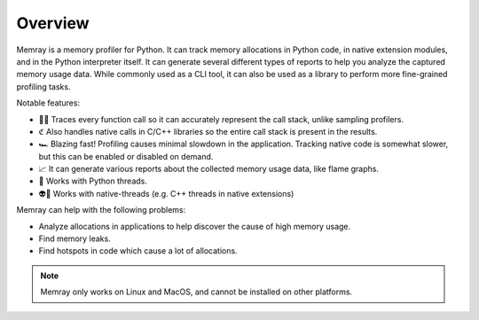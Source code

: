Overview
--------

.. image:: _static/images/logo.png

.. image:: _static/images/output.png

Memray is a memory profiler for Python. It can track memory allocations in Python code, in native extension
modules, and in the Python interpreter itself. It can generate several different types of reports to help you
analyze the captured memory usage data. While commonly used as a CLI tool, it can also be used as a library to
perform more fine-grained profiling tasks.


Notable features:

- 🕵️‍♀️ Traces every function call so it can accurately represent the call stack, unlike sampling profilers.
- ℭ Also handles native calls in C/C++ libraries so the entire call stack is present in the results.
- 🏎 Blazing fast! Profiling causes minimal slowdown in the application. Tracking native code is somewhat slower, but this can be enabled or disabled on demand.
- 📈 It can generate various reports about the collected memory usage data, like flame graphs.
- 🧵 Works with Python threads.
- 👽🧵 Works with native-threads (e.g. C++ threads in native extensions)

Memray can help with the following problems:

- Analyze allocations in applications to help discover the cause of high memory usage.
- Find memory leaks.
- Find hotspots in code which cause a lot of allocations.


.. image:: _static/images/quotes.png
   :align: center

.. note::
    Memray only works on Linux and MacOS, and cannot be installed on other platforms.

